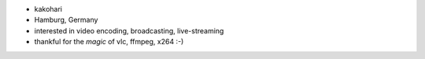 -  kakohari
-  Hamburg, Germany
-  interested in video encoding, broadcasting, live-streaming
-  thankful for the *magic* of vlc, ffmpeg, x264 :-)
